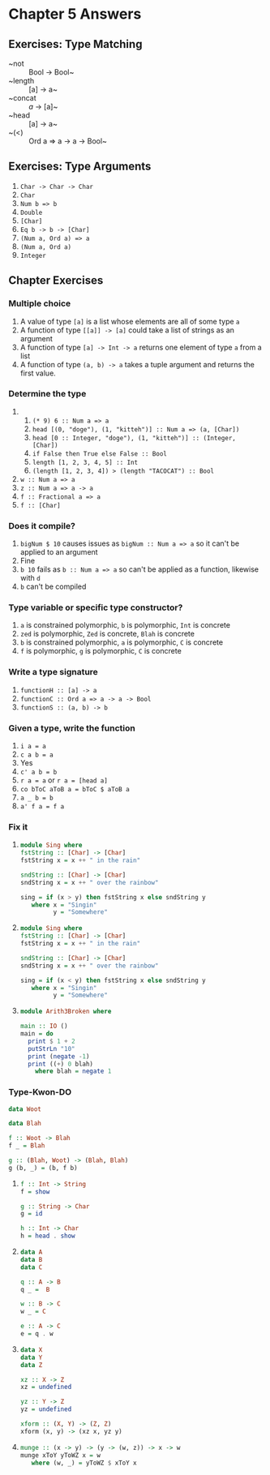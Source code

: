* Chapter 5 Answers
** Exercises: Type Matching
   - ~not :: Bool -> Bool~
   - ~length :: [a] -> a~
   - ~concat :: [[a]] -> [a]~
   - ~head :: [a] -> a~
   - ~(<) :: Ord a => a -> a -> Bool~
** Exercises: Type Arguments
   1. ~Char -> Char -> Char~
   2. ~Char~
   3. ~Num b => b~
   4. ~Double~
   5. ~[Char]~
   6. ~Eq b -> b -> [Char]~
   7. ~(Num a, Ord a) => a~
   8. ~(Num a, Ord a)~
   9. ~Integer~

** Chapter Exercises

*** Multiple choice

   1. A value of type ~[a]~ is a list whose elements are all of some type ~a~
   2. A function of type ~[[a]] -> [a]~ could take a list of strings as an argument
   3. A function of type ~[a] -> Int -> a~ returns one element of type ~a~ from
      a list
   4. A function of type ~(a, b) -> a~ takes a tuple argument and returns the
      first value.

*** Determine the type

   1.
      1. ~(* 9) 6 :: Num a => a~
      2. ~head [(0, "doge"), (1, "kitteh")] :: Num a => (a, [Char])~
      3. ~head [0 :: Integer, "doge"), (1, "kitteh")] :: (Integer, [Char])~
      4. ~if False then True else False :: Bool~
      5. ~length [1, 2, 3, 4, 5] :: Int~
      6. ~(length [1, 2, 3, 4]) > (length "TACOCAT") :: Bool~
   2. ~w :: Num a => a~
   3. ~z :: Num a => a -> a~
   4. ~f :: Fractional a => a~
   5. ~f :: [Char]~

*** Does it compile?

    1. ~bigNum $ 10~ causes issues as ~bigNum :: Num a => a~ so it can't be
         applied to an argument
    2. Fine
    3. ~b 10~ fails as ~b :: Num a => a~ so can't be applied as a function,
         likewise with ~d~
    4. ~b~ can't be compiled

*** Type variable or specific type constructor?

    1. ~a~ is constrained polymorphic, ~b~ is polymorphic, ~Int~ is concrete
    2. ~zed~ is polymorphic, ~Zed~ is concrete, ~Blah~ is concrete
    3. ~b~ is constrained polymorphic, ~a~ is polymorphic, ~C~ is concrete
    4. ~f~ is polymorphic, ~g~ is polymorphic, ~C~ is concrete

*** Write a type signature

    1. ~functionH :: [a] -> a~
    2. ~functionC :: Ord a => a -> a -> Bool~
    3. ~functionS :: (a, b) -> b~

*** Given a type, write the function

    1. ~i a = a~
    2. ~c a b = a~
    3. Yes
    4. ~c' a b = b~
    5. ~r a = a~ or ~r a = [head a]~
    6. ~co bToC aToB a = bToC $ aToB a~
    7. ~a _ b = b~
    8. ~a' f a = f a~

*** Fix it

    1.
       #+BEGIN_SRC haskell
       module Sing where
       fstString :: [Char] -> [Char]
       fstString x = x ++ " in the rain"

       sndString :: [Char] -> [Char]
       sndString x = x ++ " over the rainbow"

       sing = if (x > y) then fstString x else sndString y
          where x = "Singin"
                y = "Somewhere"
       #+END_SRC

    2.
       #+BEGIN_SRC haskell
       module Sing where
       fstString :: [Char] -> [Char]
       fstString x = x ++ " in the rain"

       sndString :: [Char] -> [Char]
       sndString x = x ++ " over the rainbow"

       sing = if (x < y) then fstString x else sndString y
          where x = "Singin"
                y = "Somewhere"
       #+END_SRC

    3.
       #+BEGIN_SRC haskell
       module Arith3Broken where

       main :: IO ()
       main = do
         print $ 1 + 2
         putStrLn "10"
         print (negate -1)
         print ((+) 0 blah)
           where blah = negate 1
       #+END_SRC

*** Type-Kwon-DO

    #+BEGIN_SRC haskell
    data Woot

    data Blah

    f :: Woot -> Blah
    f _ = Blah

    g :: (Blah, Woot) -> (Blah, Blah)
    g (b, _) = (b, f b)
    #+END_SRC

    1.
          #+BEGIN_SRC haskell
          f :: Int -> String
          f = show

          g :: String -> Char
          g = id

          h :: Int -> Char
          h = head . show
          #+END_SRC

    2.
         #+BEGIN_SRC haskell
         data A
         data B
         data C

         q :: A -> B
         q _ =  B

         w :: B -> C
         w _ = C

         e :: A -> C
         e = q . w
         #+END_SRC

    3.
         #+BEGIN_SRC haskell
         data X
         data Y
         data Z

         xz :: X -> Z
         xz = undefined

         yz :: Y -> Z
         yz = undefined

         xform :: (X, Y) -> (Z, Z)
         xform (x, y) -> (xz x, yz y)
         #+END_SRC

    4.
       #+BEGIN_SRC haskell
       munge :: (x -> y) -> (y -> (w, z)) -> x -> w
       munge xToY yToWZ x = w
          where (w, _) = yToWZ $ xToY x
       #+END_SRC
